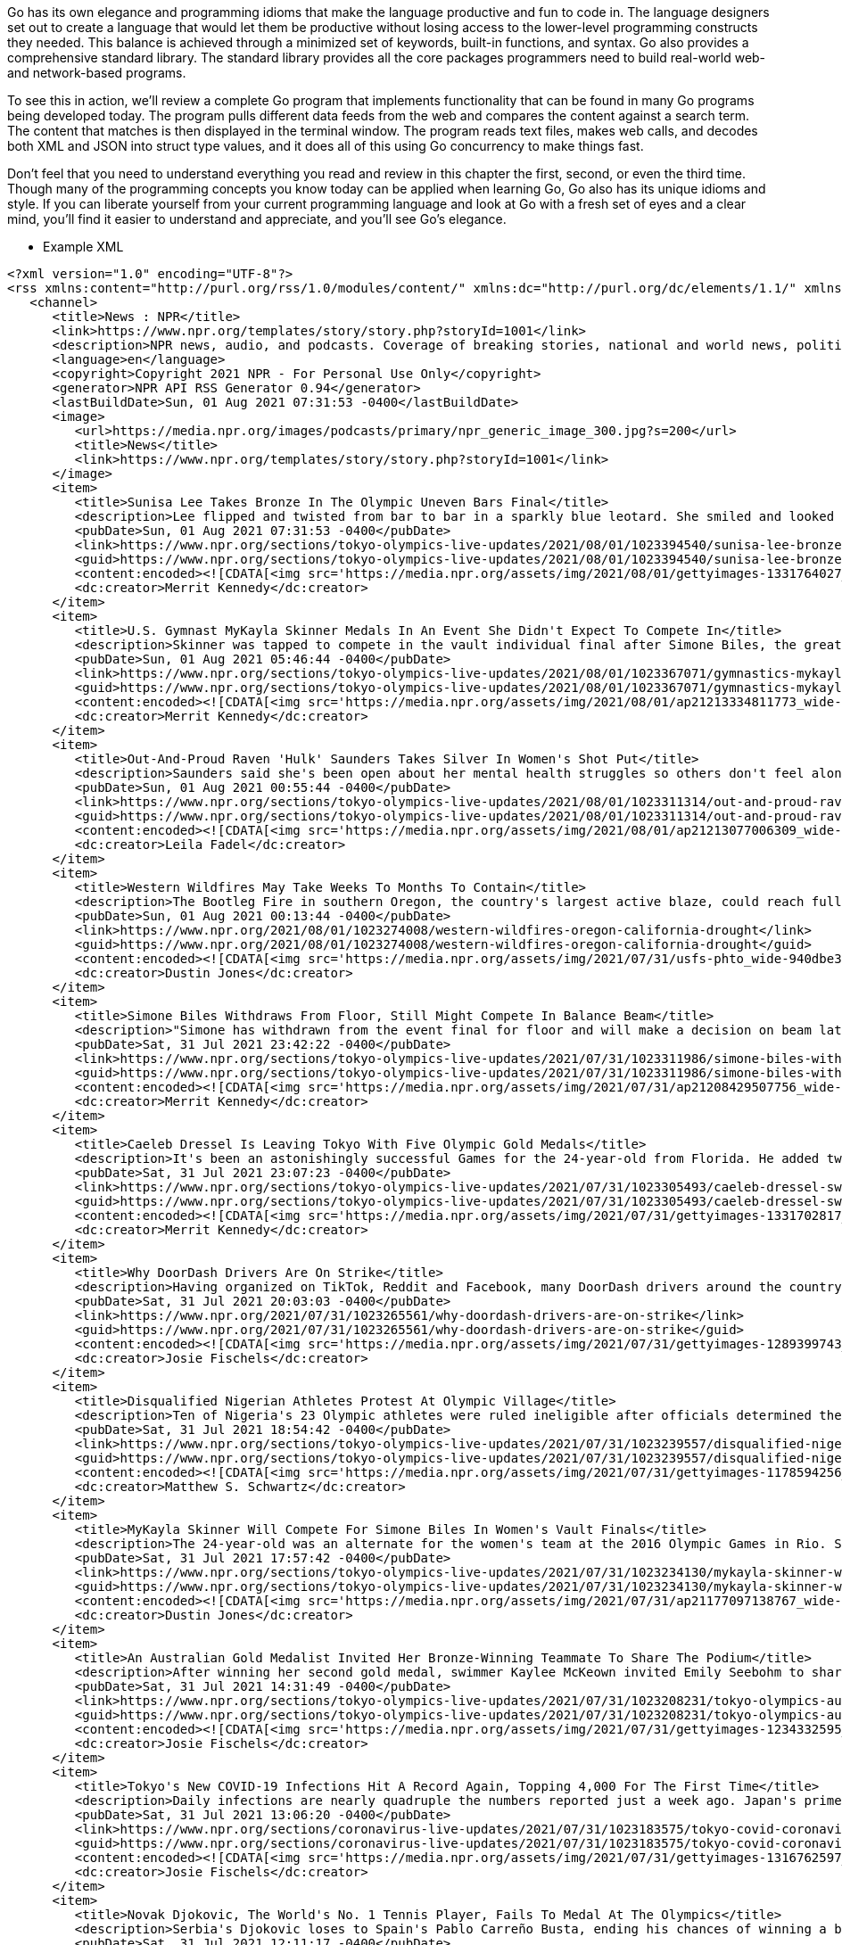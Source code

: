 Go has its own elegance and programming idioms that make the language productive and fun to code in. The language designers set out to create a language that would let them be productive without losing access to the lower-level programming constructs they needed. This balance is achieved through a minimized set of keywords, built-in functions, and syntax. Go also provides a comprehensive standard library. The standard library provides all the core packages programmers need to build real-world web- and network-based programs.

To see this in action, we’ll review a complete Go program that implements functionality that can be found in many Go programs being developed today. The program pulls different data feeds from the web and compares the content against a search term. The content that matches is then displayed in the terminal window. The program reads text files, makes web calls, and decodes both XML and JSON into struct type values, and it does all of this using Go concurrency to make things fast.

Don’t feel that you need to understand everything you read and review in this chapter the first, second, or even the third time. Though many of the programming concepts you know today can be applied when learning Go, Go also has its unique idioms and style. If you can liberate yourself from your current programming language and look at Go with a fresh set of eyes and a clear mind, you’ll find it easier to understand and appreciate, and you’ll see Go’s elegance.


- Example XML

[source,xml]
----
<?xml version="1.0" encoding="UTF-8"?>
<rss xmlns:content="http://purl.org/rss/1.0/modules/content/" xmlns:dc="http://purl.org/dc/elements/1.1/" xmlns:itunes="http://www.itunes.com/dtds/podcast-1.0.dtd" xmlns:media="http://search.yahoo.com/mrss/" xmlns:npr="https://www.npr.org/rss/" xmlns:nprml="https://api.npr.org/nprml" version="2.0">
   <channel>
      <title>News : NPR</title>
      <link>https://www.npr.org/templates/story/story.php?storyId=1001</link>
      <description>NPR news, audio, and podcasts. Coverage of breaking stories, national and world news, politics, business, science, technology, and extended coverage of major national and world events.</description>
      <language>en</language>
      <copyright>Copyright 2021 NPR - For Personal Use Only</copyright>
      <generator>NPR API RSS Generator 0.94</generator>
      <lastBuildDate>Sun, 01 Aug 2021 07:31:53 -0400</lastBuildDate>
      <image>
         <url>https://media.npr.org/images/podcasts/primary/npr_generic_image_300.jpg?s=200</url>
         <title>News</title>
         <link>https://www.npr.org/templates/story/story.php?storyId=1001</link>
      </image>
      <item>
         <title>Sunisa Lee Takes Bronze In The Olympic Uneven Bars Final</title>
         <description>Lee flipped and twisted from bar to bar in a sparkly blue leotard. She smiled and looked confident as she walked off the mat, and seemed a little surprised at her score.</description>
         <pubDate>Sun, 01 Aug 2021 07:31:53 -0400</pubDate>
         <link>https://www.npr.org/sections/tokyo-olympics-live-updates/2021/08/01/1023394540/sunisa-lee-bronze-olympic-uneven-bars-final-gymnastics</link>
         <guid>https://www.npr.org/sections/tokyo-olympics-live-updates/2021/08/01/1023394540/sunisa-lee-bronze-olympic-uneven-bars-final-gymnastics</guid>
         <content:encoded><![CDATA[<img src='https://media.npr.org/assets/img/2021/08/01/gettyimages-1331764027_wide-6873d52ec1d4aef5ce7a89344086b6329cc9b217.jpg?s=600' alt='U.S. gymnast Sunisa Lee competes in the women's uneven bars final on Sunday at the Olympic Games in Tokyo.'/><p>Lee flipped and twisted from bar to bar in a sparkly blue leotard. She smiled and looked confident as she walked off the mat, and seemed a little surprised at her score.</p><p>(Image credit: Maja Hitij/Getty Images)</p><img src='https://media.npr.org/include/images/tracking/npr-rss-pixel.png?story=1023394540' />]]></content:encoded>
         <dc:creator>Merrit Kennedy</dc:creator>
      </item>
      <item>
         <title>U.S. Gymnast MyKayla Skinner Medals In An Event She Didn't Expect To Compete In</title>
         <description>Skinner was tapped to compete in the vault individual final after Simone Biles, the greatest gymnast in the world, withdrew from the competition to focus on her mental health.</description>
         <pubDate>Sun, 01 Aug 2021 05:46:44 -0400</pubDate>
         <link>https://www.npr.org/sections/tokyo-olympics-live-updates/2021/08/01/1023367071/gymnastics-mykayla-skinner-vault-sunisa-lee-simone-biles</link>
         <guid>https://www.npr.org/sections/tokyo-olympics-live-updates/2021/08/01/1023367071/gymnastics-mykayla-skinner-vault-sunisa-lee-simone-biles</guid>
         <content:encoded><![CDATA[<img src='https://media.npr.org/assets/img/2021/08/01/ap21213334811773_wide-fcd6213d7cc2b09166a5ee4b745fe1b6e7ed54b9.jpg?s=600' alt='U.S. gymnast MyKayla Skinner performs on the vault during the gymnastics women's apparatus final at the Summer Olympics in Tokyo.'/><p>Skinner was tapped to compete in the vault individual final after Simone Biles, the greatest gymnast in the world, withdrew from the competition to focus on her mental health.</p><p>(Image credit: Natacha Pisarenko/AP)</p><img src='https://media.npr.org/include/images/tracking/npr-rss-pixel.png?story=1023367071' />]]></content:encoded>
         <dc:creator>Merrit Kennedy</dc:creator>
      </item>
      <item>
         <title>Out-And-Proud Raven 'Hulk' Saunders Takes Silver In Women's Shot Put</title>
         <description>Saunders said she's been open about her mental health struggles so others don't feel alone. It's also why she wears her identities so proudly as a gay Black woman.</description>
         <pubDate>Sun, 01 Aug 2021 00:55:44 -0400</pubDate>
         <link>https://www.npr.org/sections/tokyo-olympics-live-updates/2021/08/01/1023311314/out-and-proud-raven-hulk-saunders-takes-silver-in-womens-shotput</link>
         <guid>https://www.npr.org/sections/tokyo-olympics-live-updates/2021/08/01/1023311314/out-and-proud-raven-hulk-saunders-takes-silver-in-womens-shotput</guid>
         <content:encoded><![CDATA[<img src='https://media.npr.org/assets/img/2021/08/01/ap21213077006309_wide-ec0ced2c45cec64356cac3ff36c1698283faeafb.jpg?s=600' alt='U.S. shot putter Raven Saunders competes in the final at the Summer Olympics on Sunday in Tokyo.'/><p>Saunders said she's been open about her mental health struggles so others don't feel alone. It's also why she wears her identities so proudly as a gay Black woman.</p><p>(Image credit: Matthias Schrader/AP)</p><img src='https://media.npr.org/include/images/tracking/npr-rss-pixel.png?story=1023311314' />]]></content:encoded>
         <dc:creator>Leila Fadel</dc:creator>
      </item>
      <item>
         <title>Western Wildfires May Take Weeks To Months To Contain</title>
         <description>The Bootleg Fire in southern Oregon, the country's largest active blaze, could reach full containment in October. Until then, officials say, wildfire conditions will only continue to intensify.</description>
         <pubDate>Sun, 01 Aug 2021 00:13:44 -0400</pubDate>
         <link>https://www.npr.org/2021/08/01/1023274008/western-wildfires-oregon-california-drought</link>
         <guid>https://www.npr.org/2021/08/01/1023274008/western-wildfires-oregon-california-drought</guid>
         <content:encoded><![CDATA[<img src='https://media.npr.org/assets/img/2021/07/31/usfs-phto_wide-940dbe3f18f60024edbcae8bc2024d49b2effe7f.jpeg?s=600' alt='The Dixie Fire in Northern California is about the size of San Diego and has more than 5,800 workers on scene. It's the second-largest active fire in the country as of Saturday.'/><p>The Bootleg Fire in southern Oregon, the country's largest active blaze, could reach full containment in October. Until then, officials say, wildfire conditions will only continue to intensify.</p><p>(Image credit: U.S. Forest Service)</p><img src='https://media.npr.org/include/images/tracking/npr-rss-pixel.png?story=1023274008' />]]></content:encoded>
         <dc:creator>Dustin Jones</dc:creator>
      </item>
      <item>
         <title>Simone Biles Withdraws From Floor, Still Might Compete In Balance Beam</title>
         <description>"Simone has withdrawn from the event final for floor and will make a decision on beam later this week," USA Gymnastics said. "Either way, we're all behind you, Simone."</description>
         <pubDate>Sat, 31 Jul 2021 23:42:22 -0400</pubDate>
         <link>https://www.npr.org/sections/tokyo-olympics-live-updates/2021/07/31/1023311986/simone-biles-withdraws-from-floor-gymnastics-tokyo-olympics-balance-beam</link>
         <guid>https://www.npr.org/sections/tokyo-olympics-live-updates/2021/07/31/1023311986/simone-biles-withdraws-from-floor-gymnastics-tokyo-olympics-balance-beam</guid>
         <content:encoded><![CDATA[<img src='https://media.npr.org/assets/img/2021/07/31/ap21208429507756_wide-45f070879429c9d541ef51169a79c6bf8d609e6c.jpg?s=600' alt='Simone Biles embraces teammate Jordan Chiles after she exited the team final at the Summer Olympics in Tokyo.'/><p>"Simone has withdrawn from the event final for floor and will make a decision on beam later this week," USA Gymnastics said. "Either way, we're all behind you, Simone."</p><p>(Image credit: Gregory Bull/AP)</p><img src='https://media.npr.org/include/images/tracking/npr-rss-pixel.png?story=1023311986' />]]></content:encoded>
         <dc:creator>Merrit Kennedy</dc:creator>
      </item>
      <item>
         <title>Caeleb Dressel Is Leaving Tokyo With Five Olympic Gold Medals</title>
         <description>It's been an astonishingly successful Games for the 24-year-old from Florida. He added two gold medals to his haul from the Tokyo Olympics, departing the Games with five golds.</description>
         <pubDate>Sat, 31 Jul 2021 23:07:23 -0400</pubDate>
         <link>https://www.npr.org/sections/tokyo-olympics-live-updates/2021/07/31/1023305493/caeleb-dressel-swimming-50-meter-relay-olympic-gold-medals</link>
         <guid>https://www.npr.org/sections/tokyo-olympics-live-updates/2021/07/31/1023305493/caeleb-dressel-swimming-50-meter-relay-olympic-gold-medals</guid>
         <content:encoded><![CDATA[<img src='https://media.npr.org/assets/img/2021/07/31/gettyimages-1331702817_wide-39401f9f31c7f644616c6092c408ea9b5487ecf9.jpg?s=600' alt='U.S. star Caeleb Dressel reacts after winning the gold medal and breaking the Olympic record in the men's 50 meter freestyle final at the Tokyo Olympics.'/><p>It's been an astonishingly successful Games for the 24-year-old from Florida. He added two gold medals to his haul from the Tokyo Olympics, departing the Games with five golds.</p><p>(Image credit: Al Bello/Getty Images)</p><img src='https://media.npr.org/include/images/tracking/npr-rss-pixel.png?story=1023305493' />]]></content:encoded>
         <dc:creator>Merrit Kennedy</dc:creator>
      </item>
      <item>
         <title>Why DoorDash Drivers Are On Strike</title>
         <description>Having organized on TikTok, Reddit and Facebook, many DoorDash drivers around the country logged off the app on Saturday. Drivers are demanding tip transparency and higher pay.</description>
         <pubDate>Sat, 31 Jul 2021 20:03:03 -0400</pubDate>
         <link>https://www.npr.org/2021/07/31/1023265561/why-doordash-drivers-are-on-strike</link>
         <guid>https://www.npr.org/2021/07/31/1023265561/why-doordash-drivers-are-on-strike</guid>
         <content:encoded><![CDATA[<img src='https://media.npr.org/assets/img/2021/07/31/gettyimages-1289399743_wide-7d11a2db2f7de2e831647d0d4c488fc5efc4a98a.jpg?s=600' alt='A DoorDash delivery person rides their bike in New York City. Workers across the country went on strike on July 31 to demand higher pay and tip transparency.'/><p>Having organized on TikTok, Reddit and Facebook, many DoorDash drivers around the country logged off the app on Saturday. Drivers are demanding tip transparency and higher pay.</p><p>(Image credit: Michael M. Santiago/Getty Images)</p><img src='https://media.npr.org/include/images/tracking/npr-rss-pixel.png?story=1023265561' />]]></content:encoded>
         <dc:creator>Josie Fischels</dc:creator>
      </item>
      <item>
         <title>Disqualified Nigerian Athletes Protest At Olympic Village</title>
         <description>Ten of Nigeria's 23 Olympic athletes were ruled ineligible after officials determined they had not received the required number of drug tests in the months leading up to the Tokyo Games.</description>
         <pubDate>Sat, 31 Jul 2021 18:54:42 -0400</pubDate>
         <link>https://www.npr.org/sections/tokyo-olympics-live-updates/2021/07/31/1023239557/disqualified-nigerian-athletes-protest-at-olympic-village</link>
         <guid>https://www.npr.org/sections/tokyo-olympics-live-updates/2021/07/31/1023239557/disqualified-nigerian-athletes-protest-at-olympic-village</guid>
         <content:encoded><![CDATA[<img src='https://media.npr.org/assets/img/2021/07/31/gettyimages-1178594256_wide-3ea06f0a7ded959ee0a04a26d5814df778d95f5b.jpg?s=600' alt='Chioma Onyekwere of Nigeria, shown competing in the Women's Discus qualification of the World Athletics Championships Doha 2019 in Qatar, was one of 10 Nigerians disqualified from the Tokyo Games.'/><p>Ten of Nigeria's 23 Olympic athletes were ruled ineligible after officials determined they had not received the required number of drug tests in the months leading up to the Tokyo Games.</p><p>(Image credit: Alexander Hassenstein/Getty Images for IAAF)</p><img src='https://media.npr.org/include/images/tracking/npr-rss-pixel.png?story=1023239557' />]]></content:encoded>
         <dc:creator>Matthew S. Schwartz</dc:creator>
      </item>
      <item>
         <title>MyKayla Skinner Will Compete For Simone Biles In Women's Vault Finals</title>
         <description>The 24-year-old was an alternate for the women's team at the 2016 Olympic Games in Rio. Sunday will be her last chance to compete at the Olympic level before retiring from gymnastics.</description>
         <pubDate>Sat, 31 Jul 2021 17:57:42 -0400</pubDate>
         <link>https://www.npr.org/sections/tokyo-olympics-live-updates/2021/07/31/1023234130/mykayla-skinner-will-compete-for-simone-biles-in-womens-vault-finals</link>
         <guid>https://www.npr.org/sections/tokyo-olympics-live-updates/2021/07/31/1023234130/mykayla-skinner-will-compete-for-simone-biles-in-womens-vault-finals</guid>
         <content:encoded><![CDATA[<img src='https://media.npr.org/assets/img/2021/07/31/ap21177097138767_wide-b08364cbda5dba44ac7ae366274204c0cde10d7b.jpg?s=600' alt='MyKayla Skinner, 24, will compete in place of Simone Biles, who elected not to compete in the vault and uneven bars finals this Sunday.'/><p>The 24-year-old was an alternate for the women's team at the 2016 Olympic Games in Rio. Sunday will be her last chance to compete at the Olympic level before retiring from gymnastics.</p><p>(Image credit: Jeff Roberson/AP)</p><img src='https://media.npr.org/include/images/tracking/npr-rss-pixel.png?story=1023234130' />]]></content:encoded>
         <dc:creator>Dustin Jones</dc:creator>
      </item>
      <item>
         <title>An Australian Gold Medalist Invited Her Bronze-Winning Teammate To Share The Podium</title>
         <description>After winning her second gold medal, swimmer Kaylee McKeown invited Emily Seebohm to share the top step of the podium. "It was quite emotional. She had some tears in her eyes, so did I," McKeown says.</description>
         <pubDate>Sat, 31 Jul 2021 14:31:49 -0400</pubDate>
         <link>https://www.npr.org/sections/tokyo-olympics-live-updates/2021/07/31/1023208231/tokyo-olympics-australia-gold-medal-bronze-podium-share</link>
         <guid>https://www.npr.org/sections/tokyo-olympics-live-updates/2021/07/31/1023208231/tokyo-olympics-australia-gold-medal-bronze-podium-share</guid>
         <content:encoded><![CDATA[<img src='https://media.npr.org/assets/img/2021/07/31/gettyimages-1234332595_wide-4eef5da30acdadcfd358ec0248710376e8c01a05.jpg?s=600' alt='Australian gold medalist Kaylee McKeown (left) poses with bronze medalist and teammate Emily Seebohm, who she invited to the top podium after the women's 200-meter backstroke swimming final at the Tokyo Olympics on Saturday.'/><p>After winning her second gold medal, swimmer Kaylee McKeown invited Emily Seebohm to share the top step of the podium. "It was quite emotional. She had some tears in her eyes, so did I," McKeown says.</p><p>(Image credit: Oli Scarff /AFP via Getty Images)</p><img src='https://media.npr.org/include/images/tracking/npr-rss-pixel.png?story=1023208231' />]]></content:encoded>
         <dc:creator>Josie Fischels</dc:creator>
      </item>
      <item>
         <title>Tokyo's New COVID-19 Infections Hit A Record Again, Topping 4,000 For The First Time</title>
         <description>Daily infections are nearly quadruple the numbers reported just a week ago. Japan's prime minister, who has denied the Olympics are to blame, has extended a state of emergency to the end of August.</description>
         <pubDate>Sat, 31 Jul 2021 13:06:20 -0400</pubDate>
         <link>https://www.npr.org/sections/coronavirus-live-updates/2021/07/31/1023183575/tokyo-covid-coronavirus-cases-4000-japan</link>
         <guid>https://www.npr.org/sections/coronavirus-live-updates/2021/07/31/1023183575/tokyo-covid-coronavirus-cases-4000-japan</guid>
         <content:encoded><![CDATA[<img src='https://media.npr.org/assets/img/2021/07/31/gettyimages-1316762597_wide-d2d0e3de3532b07f9522d5b7c87f3a62ce0d599e.jpg?s=600' alt='People in Tokyo wear masks on May 7. Daily coronavirus infections in Japan's capital have topped 4,000 — nearly four times as many as a week ago.'/><p>Daily infections are nearly quadruple the numbers reported just a week ago. Japan's prime minister, who has denied the Olympics are to blame, has extended a state of emergency to the end of August.</p><p>(Image credit: Yuichi Yamazaki/Getty Images)</p><img src='https://media.npr.org/include/images/tracking/npr-rss-pixel.png?story=1023183575' />]]></content:encoded>
         <dc:creator>Josie Fischels</dc:creator>
      </item>
      <item>
         <title>Novak Djokovic, The World's No. 1 Tennis Player, Fails To Medal At The Olympics</title>
         <description>Serbia's Djokovic loses to Spain's Pablo Carreño Busta, ending his chances of winning a bronze in Tokyo. "I gave it all, whatever I had left in the tank, which was not so much," Djokovic says.</description>
         <pubDate>Sat, 31 Jul 2021 12:11:17 -0400</pubDate>
         <link>https://www.npr.org/sections/tokyo-olympics-live-updates/2021/07/31/1023184024/tokyo-olympics-novak-djokovic-loses-bronze-tennis</link>
         <guid>https://www.npr.org/sections/tokyo-olympics-live-updates/2021/07/31/1023184024/tokyo-olympics-novak-djokovic-loses-bronze-tennis</guid>
         <content:encoded><![CDATA[<img src='https://media.npr.org/assets/img/2021/07/31/ap_21212245938869_wide-f691dd9c19c8978a553ed220d397482aff8cf8f7.jpg?s=600' alt='Novak Djokovic of Serbia reacts during the bronze medal match that he lost to Spain's Pablo Carreño Busta at the Tokyo Olympics on Saturday.'/><p>Serbia's Djokovic loses to Spain's Pablo Carreño Busta, ending his chances of winning a bronze in Tokyo. "I gave it all, whatever I had left in the tank, which was not so much," Djokovic says.</p><p>(Image credit: Seth Wenig/AP)</p><img src='https://media.npr.org/include/images/tracking/npr-rss-pixel.png?story=1023184024' />]]></content:encoded>
         <dc:creator>Matthew S. Schwartz</dc:creator>
      </item>
      <item>
         <title>Russians Tied To The SolarWinds Cyberattack Hacked Federal Prosecutors, DOJ Says</title>
         <description>Russian hackers broke into email accounts of prominent federal prosecutors' offices last year, the Justice Department says. A former prosecutor says such accounts often transmit sensitive information.</description>
         <pubDate>Sat, 31 Jul 2021 09:51:23 -0400</pubDate>
         <link>https://www.npr.org/2021/07/31/1023162095/russians-hacked-federal-prosecutors-doj-solarwinds</link>
         <guid>https://www.npr.org/2021/07/31/1023162095/russians-hacked-federal-prosecutors-doj-solarwinds</guid>
         <content:encoded><![CDATA[<img src='https://media.npr.org/assets/img/2021/07/31/ap21212034042837_wide-457ae6b4fca2e4dfa68ee3946b0da7862c12b347.jpg?s=600' alt='The Justice Department said 27 U.S. Attorney offices had at least one employee's email account compromised.'/><p>Russian hackers broke into email accounts of prominent federal prosecutors' offices last year, the Justice Department says. A former prosecutor says such accounts often transmit sensitive information.</p><p>(Image credit: Patrick Semansky/AP)</p><img src='https://media.npr.org/include/images/tracking/npr-rss-pixel.png?story=1023162095' />]]></content:encoded>
         <dc:creator>The Associated Press</dc:creator>
      </item>
      <item>
         <title>Russia's 'Foreign Agent' Law Targets Journalists, Activists, Even Ordinary Citizens</title>
         <description>The recently expanded law says that freelance journalists, YouTube bloggers and practically anyone else who receives money from abroad and voices a political opinion can be considered a foreign agent.</description>
         <pubDate>Sat, 31 Jul 2021 09:34:00 -0400</pubDate>
         <link>https://www.npr.org/2021/07/31/1021804569/russias-foreign-agent-law-targets-journalists-activists-even-ordinary-citizens</link>
         <guid>https://www.npr.org/2021/07/31/1021804569/russias-foreign-agent-law-targets-journalists-activists-even-ordinary-citizens</guid>
         <content:encoded><![CDATA[<img src='https://media.npr.org/assets/img/2021/07/30/img_7059-002-_wide-eac42221eae2e272ef14fadca590270b309dd589.jpg?s=600' alt='A self-portrait of Darya Apakhonchich, with the writing on her face and a figure of a woman saying: "Not only a body but a person, person, person, person, person." She made the photo in support of Russian artist and LGBTQ activist Yulia Tsvetkova, who faces criminal charges for spreading pornography through her art.'/><p>The recently expanded law says that freelance journalists, YouTube bloggers and practically anyone else who receives money from abroad and voices a political opinion can be considered a foreign agent.</p><p>(Image credit: Darya Apakhonchich)</p><img src='https://media.npr.org/include/images/tracking/npr-rss-pixel.png?story=1021804569' />]]></content:encoded>
         <dc:creator>Lucian Kim</dc:creator>
      </item>
      <item>
         <title>Elaine Thompson-Herah Is Crowned The Fastest Woman In The World At The Tokyo Games</title>
         <description>Elaine Thompson-Herah of Jamaica has won the fastest women's track race at the Tokyo Games in Olympic record time. She was the defending gold medalist in this event. Jamaica swept the final.</description>
         <pubDate>Sat, 31 Jul 2021 08:56:48 -0400</pubDate>
         <link>https://www.npr.org/sections/tokyo-olympics-live-updates/2021/07/31/1023107697/elaine-thompson-herah-is-crowned-the-fastest-woman-in-the-world-at-the-tokyo-gam</link>
         <guid>https://www.npr.org/sections/tokyo-olympics-live-updates/2021/07/31/1023107697/elaine-thompson-herah-is-crowned-the-fastest-woman-in-the-world-at-the-tokyo-gam</guid>
         <content:encoded><![CDATA[<img src='https://media.npr.org/assets/img/2021/07/31/gettyimages-1331621847_wide-ccd5506b455253b99ae8320e4cf289b280c50c01.jpg?s=600' alt='Elaine Thompson-Herah of Team Jamaica crosses the finish line to win the gold medal in the women's 100-meter final at the Tokyo Olympic Games on Saturday.'/><p>Elaine Thompson-Herah of Jamaica has won the fastest women's track race at the Tokyo Games in Olympic record time. She was the defending gold medalist in this event. Jamaica swept the final.</p><p>(Image credit: Michael Steele/Getty Images)</p><img src='https://media.npr.org/include/images/tracking/npr-rss-pixel.png?story=1023107697' />]]></content:encoded>
         <dc:creator>Merrit Kennedy</dc:creator>
      </item>
   </channel>
</rss>
----
